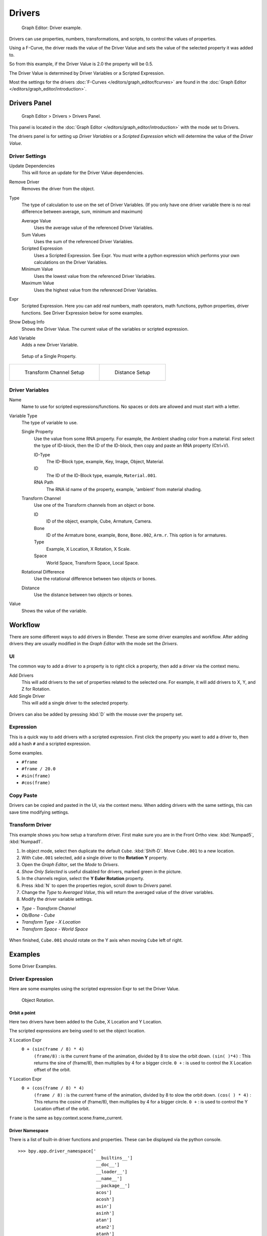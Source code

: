 
*******
Drivers
*******

.. figure:: /images/Animation_Driver_FCurve.jpg

   Graph Editor: Driver example.


Drivers can use properties, numbers, transformations, and scripts,
to control the values of properties.

Using a F-Curve, the driver reads the value of the Driver Value and sets the value of the
selected property it was added to.

So from this example, if the Driver Value is 2.0 the property will be 0.5.

The Driver Value is determined by Driver Variables or a Scripted Expression.

Most the settings for the drivers :doc:`F-Curves </editors/graph_editor/fcurves>` are found in
the :doc:`Graph Editor </editors/graph_editor/introduction>`.


.. _animation_drivers_panel:

Drivers Panel
=============

.. figure:: /images/Animation_Panel_Drivers.jpg

   Graph Editor > Drivers > Drivers Panel.


This panel is located in the :doc:`Graph Editor </editors/graph_editor/introduction>` with the mode set to Drivers.

The drivers panel is for setting up *Driver Variables* or a *Scripted Expression* which
will determine the value of the *Driver Value*.


Driver Settings
---------------

Update Dependencies
   This will force an update for the Driver Value dependencies.

Remove Driver
   Removes the driver from the object.

Type
   The type of calculation to use on the set of Driver Variables.
   (If you only have one driver variable there is no real difference between average, sum, minimum and maximum)

   Average Value
      Uses the average value of the referenced Driver Variables.

   Sum Values
      Uses the sum of the referenced Driver Variables.

   Scripted Expression
      Uses a Scripted Expression. See Expr.
      You must write a python expression which performs your own calculations on the Driver Variables.

   Minimum Value
      Uses the lowest value from the referenced Driver Variables.

   Maximum Value
      Uses the highest value from the referenced Driver Variables.

Expr
   Scripted Expression.
   Here you can add real numbers, math operators, math functions, python properties, driver functions.
   See Driver Expression below for some examples.

Show Debug Info
   Shows the Driver Value.
   The current value of the variables or scripted expression.

Add Variable
   Adds a new Driver Variable.


.. figure:: /images/Animation_Driver_Single_Property.jpg

   Setup of a Single Property.

.. list-table::

   * - .. figure:: /images/Animation_Driver_Transform_Channel2.jpg

          Transform Channel Setup

     - .. figure:: /images/Animation_Driver_Distance.jpg

          Distance Setup


Driver Variables
----------------

Name
   Name to use for scripted expressions/functions.
   No spaces or dots are allowed and must start with a letter.

Variable Type
   The type of variable to use.

   Single Property
      Use the value from some RNA property.
      For example, the Ambient shading color from a material.
      First select the type of ID-block, then the ID of the ID-block, then copy and paste an RNA property (Ctrl+V).

      ID-Type
         The ID-Block type, example, Key, Image, Object, Material.

      ID
         The ID of the ID-Block type, example, ``Material.001``.

      RNA Path
         The RNA id name of the property, example, 'ambient' from material shading.

   Transform Channel
      Use one of the Transform channels from an object or bone.

      ID
         ID of the object, example, Cube, Armature, Camera.

      Bone
         ID of the Armature bone, example, ``Bone``, ``Bone.002``, ``Arm.r``.
         This option is for armatures.

      Type
         Example, X Location, X Rotation, X Scale.

      Space
         World Space, Transform Space, Local Space.

   Rotational Difference
      Use the rotational difference between two objects or bones.

   Distance
      Use the distance between two objects or bones.

Value
   Shows the value of the variable.


Workflow
========

There are some different ways to add drivers in Blender. These are some driver examples and workflow.
After adding drivers they are usually modified in the *Graph Editor* with the mode set the *Drivers*.


UI
--

The common way to add a driver to a property is to right click a property, then add a driver via the context menu.

Add Drivers
    This will add drivers to the set of properties related to the selected one.
    For example, it will add drivers to X, Y, and Z for Rotation.

Add Single Driver
    This will add a single driver to the selected property.

.. figure:: /images/Add_Driver2.jpg

Drivers can also be added by pressing :kbd:`D` with the mouse over the property set.


Expression
----------

This is a quick way to add drivers with a scripted expression.
First click the property you want to add a driver to, then add a hash ``#`` and a scripted expression.

Some examples.

- ``#frame``
- ``#frame / 20.0``
- ``#sin(frame)``
- ``#cos(frame)``


Copy Paste
----------

Drivers can be copied and pasted in the UI, via the context menu.
When adding drivers with the same settings, this can save time modifying settings.


Transform Driver
----------------

This example shows you how setup a transform driver.
First make sure you are in the Front Ortho view. :kbd:`Numpad5`, :kbd:`Numpad1`.

(1) In object mode, select then duplicate the default ``Cube``. :kbd:`Shift-D`. Move ``Cube.001`` to a new location.
(2) With ``Cube.001`` selected, add a single driver to the **Rotation Y** property.
(3) Open the *Graph Editor*, set the *Mode* to *Drivers*.
(4) *Show Only Selected* is useful disabled for drivers, marked green in the picture.
(5) In the channels region, select the **Y Euler Rotation** property.
(6) Press :kbd:`N` to open the properties region, scroll down to *Drivers* panel.
(7) Change the *Type* to *Averaged Value*, this will return the averaged value of the driver variables.
(8) Modify the driver variable settings.

- *Type* - *Transform Channel*
- *Ob/Bone* - *Cube*
- *Transform Type* - *X Location*
- *Transform Space* - *World Space*

.. figure:: /images/animation_drivers_transform.jpg

When finished, ``Cube.001`` should rotate on the Y axis when moving ``Cube`` left of right.


Examples
========

Some Driver Examples.


Driver Expression
-----------------

Here are some examples using the scripted expression Expr to set the Driver Value.


.. figure:: /images/Animation_Driver_Object_Rotation.jpg

   Object Rotation.


Orbit a point
^^^^^^^^^^^^^

Here two drivers have been added to the Cube, X Location and Y Location.

The scripted expressions are being used to set the object location.

X Location Expr
   ``0 + (sin(frame / 8) * 4)``
      ``(frame/8)`` : is the current frame of the animation, divided by 8 to slow the orbit down.
      ``(sin( )*4)`` : This returns the sine of (frame/8), then multiplies by 4 for a bigger circle.
      ``0 +`` : is used to control the X Location offset of the orbit.

Y Location Expr
   ``0 + (cos(frame / 8) * 4)``
      ``(frame / 8)`` : is the current frame of the animation, divided by 8 to slow the orbit down.
      ``(cos( ) * 4)`` : This returns the cosine of (frame/8), then multiplies by 4 for a bigger circle.
      ``0 +`` : is used to control the Y Location offset of the orbit.

``frame`` is the same as bpy.context.scene.frame_current.


Driver Namespace
^^^^^^^^^^^^^^^^

There is a list of built-in driver functions and properties.
These can be displayed via the python console.

::

   >>> bpy.app.driver_namespace['
                                 __builtins__']
                                 __doc__']
                                 __loader__']
                                 __name__']
                                 __package__']
                                 acos']
                                 acosh']
                                 asin']
                                 asinh']
                                 atan']
                                 atan2']
                                 atanh']
                                 bpy']
                                 ceil']
                                 copysign']
                                 cos']
                                 cosh']
                                 ..


This script will add a function to the driver namespace,
which can then be used in the expression ``driver_func(frame)``

.. code-block:: python

   import bpy

   def driver_func(val):
       return val * val    # return val squared

   # add function to driver_namespace
   bpy.app.driver_namespace['driver_func'] = driver_func


Shape Key Driver
^^^^^^^^^^^^^^^^

This example is a Shape Key Driver. The driver was added to the shape key Value.


.. figure:: /images/Animation_Driver_Shape_Key.jpg
   :width: 400px

   Shape Key Driver. Click to enlarge.


This example uses the Armature Bone 'b' Z Rotation to control the Value of a Shape Key.
The bone rotation mode is set to XYZ Euler.

The Driver F-Curve is mapped like so
   Bone Z Rotation 0.0(0.0): Shape Key value 0.0
   Bone Z Rotation -2.09(-120.0): Shape Key value 1.0

This kind of driver can also be setup with the Variable Type Rotational Difference.

See :doc:`Shape Keys </animation/shape_keys>` for more info.


Drivers And Multiple Relative Shape Keys
========================================

The following screenshots illustrate combining shape keys, bones, and
drivers to make multiple chained relative shape keys sharing a single
root. While it lacks the convenience of the single Evaluation Time of
an absolute shape key, it allows you to have more complex
relationships between your shape keys.


.. figure:: /images/Driver_For_Multiple_Shape_Keys_Key1.jpg

   Key1 must handle conflicting values from the two bones


.. figure:: /images/Driver_For_Multiple_Shape_Keys_Key2A.jpg

   Key2A has different generator coefficients so it is activated in a different range of the bone's position.


.. figure:: /images/Driver_For_Multiple_Shape_Keys_Key2B.jpg

   Key2B is the same as Key2A, but is controlled by the second bone.


.. figure:: /images/Driver_For_Multiple_Shape_Keys_Retracted.jpg

   when both bones are low, Key2B and Key2A are deactivated and Key1 is at low influence.


.. figure:: /images/Driver_For_Multiple_Shape_Keys_Extended.jpg

The Basis shape key has the stacks fully retracted. Key1 has the base
fully extended. Key2A has the left stack fully extended. Key2B has
the right stack fully extended. Key2A and Key2B are both relative to
Key1 (as you can see in the field in the bottom right of the Shape Keys
panel.

The value of Key1 is bound to the position of bones by a driver with
two variables. Each variable uses the world Z coordinate of a bone
and uses the maximum value to determine how much the base should be
extended. The generator polynomial is crafted such that the top of
the dominant stack should line up with the bone for that stack.

The value of Key2A is bound to the position of ``Bone.L``. Its generator
parameters are crafted such that when Key1's value reaches 1, the
value of Key2A starts increasing beyond zero. In this way, the top of
the left stack will move with bone.L (mostly).

The value of Key2B is bound to the position of ``Bone.R``. Its generator
parameters are similar to Key2A so that the top of the right stack
will move with bone.R (mostly).

Since it's quite easy for bone.L and bone.R to be in positions that
indicate conflicting values for Key1 there will be times when the
bones do not line up with the tops of their respective stacks. If the
driver for Key1 was to use Average or Minimum instead of Maximum to
determine the value of the shape key then "conflicts" between bone.L
and bone.R would be resolved differently. You will choose according to
the needs of your animation.


Troubleshooting
===============

Some common problems people may run into when using drivers.


Scripted Expression
-------------------

.. figure:: /images/Drivers_Auto_Run_B.jpg

   Graph Editor > Properties > Drivers.


.. figure:: /images/Drivers_Auto_Run_A.jpg

   Info Header.


By default blender will not autorun python scripts.

If using a *Scripted Expression* Driver Type,
you will have to open the file as *Trusted Source*,
or set *Auto Run Python Scripts* in :menuselection:`User Preferences --> File --> Auto Execution`.


.. figure:: /images/Drivers_Auto_Run_C.jpg

   File Browser.


.. figure:: /images/Drivers_Auto_Run_D.jpg

   User Preference > File > Auto Execution.


Rotational Properties are Radians
---------------------------------

Parts of the User Interface may use different units of measurements for angles, rotation.
In the Graph Editor, while working with Drivers, all angles are Radians.


Intra-armature Bone Drivers Can Misbehave
-----------------------------------------

There is a `well-known limitation <https://developer.blender.org/T40301>`__
with drivers on bones that refer to another bone in the same armature. Their values can be
incorrectly calculated based on the position of the other bone as it was *before* you adjust
the current_frame. This can lead to obvious shape glitches when the rendering of frames has
a jump in the frame number (either because the blend-file is currently on a different frame
number or because you're skipping already rendered frames).

.. seealso::

   - :doc:`Animation </animation/index>`
   - :doc:`Graph Editor </editors/graph_editor/introduction>`
   - :doc:`F-Curves </editors/graph_editor/fcurves>`
   - :ref:`Extending Blender with Python <scripting-index>`.

   - `Python <https://www.python.org>`__ and its `documentation <https://www.python.org/doc>`__.
   - `functions.wolfram.com <http://functions.wolfram.com/>`__
